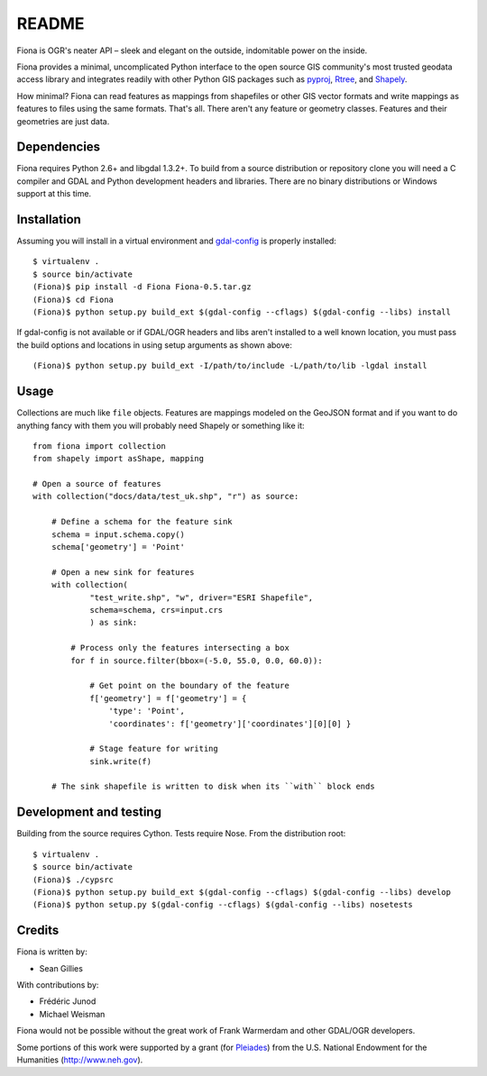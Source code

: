 
======
README
======

Fiona is OGR's neater API – sleek and elegant on the outside, indomitable power
on the inside.

Fiona provides a minimal, uncomplicated Python interface to the open source GIS
community's most trusted geodata access library and integrates readily with
other Python GIS packages such as pyproj_, Rtree_, and Shapely_.

How minimal? Fiona can read features as mappings from shapefiles or other GIS
vector formats and write mappings as features to files using the same formats.
That's all. There aren't any feature or geometry classes. Features and their
geometries are just data.

Dependencies
============

Fiona requires Python 2.6+ and libgdal 1.3.2+. To build from a source
distribution or repository clone you will need a C compiler and GDAL and Python
development headers and libraries. There are no binary distributions or Windows
support at this time.

Installation
============

Assuming you will install in a virtual environment and gdal-config_ is
properly installed::

  $ virtualenv .
  $ source bin/activate
  (Fiona)$ pip install -d Fiona Fiona-0.5.tar.gz
  (Fiona)$ cd Fiona
  (Fiona)$ python setup.py build_ext $(gdal-config --cflags) $(gdal-config --libs) install

If gdal-config is not available or if GDAL/OGR headers and libs aren't
installed to a well known location, you must pass the build options
and locations in using setup arguments as shown above::

  (Fiona)$ python setup.py build_ext -I/path/to/include -L/path/to/lib -lgdal install
Usage
=====

Collections are much like ``file`` objects. Features are mappings modeled on
the GeoJSON format and if you want to do anything fancy with them you will
probably need Shapely or something like it::

  from fiona import collection
  from shapely import asShape, mapping

  # Open a source of features
  with collection("docs/data/test_uk.shp", "r") as source:
  
      # Define a schema for the feature sink
      schema = input.schema.copy()
      schema['geometry'] = 'Point'
      
      # Open a new sink for features
      with collection(
              "test_write.shp", "w", driver="ESRI Shapefile",
              schema=schema, crs=input.crs
              ) as sink:
          
          # Process only the features intersecting a box
          for f in source.filter(bbox=(-5.0, 55.0, 0.0, 60.0)):
          
              # Get point on the boundary of the feature
              f['geometry'] = f['geometry'] = {
                  'type': 'Point',
                  'coordinates': f['geometry']['coordinates'][0][0] }
              
              # Stage feature for writing
              sink.write(f)
              
      # The sink shapefile is written to disk when its ``with`` block ends

Development and testing
=======================

Building from the source requires Cython. Tests require Nose. From the
distribution root::

  $ virtualenv .
  $ source bin/activate
  (Fiona)$ ./cypsrc
  (Fiona)$ python setup.py build_ext $(gdal-config --cflags) $(gdal-config --libs) develop
  (Fiona)$ python setup.py $(gdal-config --cflags) $(gdal-config --libs) nosetests

Credits
=======

Fiona is written by:

* Sean Gillies

With contributions by:

* Frédéric Junod
* Michael Weisman

Fiona would not be possible without the great work of Frank Warmerdam and other
GDAL/OGR developers.

Some portions of this work were supported by a grant (for Pleiades_) from the
U.S. National Endowment for the Humanities (http://www.neh.gov).

.. _libgdal: http://www.gdal.org
.. _pyproj: http://pypi.python.org/pypi/pyproj/
.. _Rtree: http://pypi.python.org/pypi/Rtree/
.. _Shapely: http://pypi.python.org/pypi/Shapely/
.. _gdal-config: http://www.gdal.org/gdal-config.html
.. _Pleiades: http://pleiades.stoa.org

